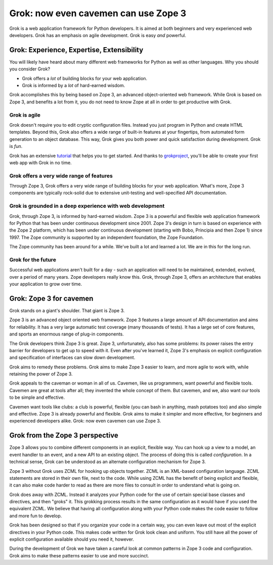 ======================================
Grok: now even cavemen can use Zope 3
======================================

Grok is a web application framework for Python developers. It is aimed
at both beginners and very experienced web developers. Grok has an
emphasis on agile development. Grok is easy *and* powerful.

Grok: Experience, Expertise, Extensibility
------------------------------------------

You will likely have heard about many different web frameworks for
Python as well as other languages. Why you should you consider Grok?

* Grok offers a *lot* of building blocks for your web application.

* Grok is informed by a *lot* of hard-earned wisdom.

Grok accomplishes this by being based on Zope 3, an advanced
object-oriented web framework. While Grok is based on Zope 3, and
benefits a lot from it, you do not need to know Zope at all in order
to get productive with Grok.

Grok is agile
.............

Grok doesn't require you to edit cryptic configuration files. Instead
you just program in Python and create HTML templates. Beyond this,
Grok also offers a wide range of built-in features at your fingertips,
from automated form generation to an object database. This way, Grok
gives you both power and quick satisfaction during development. Grok
is *fun*.

Grok has an extensive tutorial_ that helps you to get started. And
thanks to grokproject_, you'll be able to create your first web app
with Grok in no time.

.. _tutorial: tutorial.html

.. _grokproject: http://cheeseshop.python.org/pypi/grokproject

Grok offers a very wide range of features
.........................................

Through Zope 3, Grok offers a very wide range of building blocks for
your web application. What's more, Zope 3 components are typically
rock-solid due to extensive unit-testing and well-specified API
documentation.

Grok is grounded in a deep experience with web development
..........................................................

Grok, through Zope 3, is informed by hard-earned wisdom. Zope 3 is a
powerful and flexible web application framework for Python that has
been under continuous development since 2001.  Zope 3's design in turn
is based on experience with the Zope 2 platform, which has been under
continuous development (starting with Bobo, Principia and then Zope 1)
since 1997. The Zope community is supported by an independent
foundation, the Zope Foundation. 

The Zope community has been around for a while. We've built a lot and
learned a lot. We are in this for the long run.

Grok for the future
...................

Successful web applications aren't built for a day - such an
application will need to be maintained, extended, evolved, over a
period of many years. Zope developers really know this. Grok, through
Zope 3, offers an architecture that enables your application to grow
over time.


Grok: Zope 3 for cavemen
------------------------

Grok stands on a giant's shoulder. That giant is Zope 3.

Zope 3 is an advanced object oriented web framework. Zope 3 features a
large amount of API documentation and aims for reliability. It has a
very large automatic test coverage (many thousands of tests). It has a
large set of core features, and sports an enormous range of plug-in
components.

The Grok developers think Zope 3 is great. Zope 3, unfortunately, also
has some problems: its power raises the entry barrier for developers
to get up to speed with it. Even after you've learned it, Zope 3's
emphasis on explicit configuration and specification of interfaces can
slow down development.

Grok aims to remedy these problems. Grok aims to make Zope 3 easier to
learn, and more agile to work with, while retaining the power of Zope
3.

Grok appeals to the caveman or woman in all of us. Cavemen, like us
programmers, want powerful and flexible tools. Cavemen are great at
tools after all; they invented the whole concept of them. But cavemen,
and we, also want our tools to be simple and effective.

Cavemen want tools like clubs: a club is powerful, flexible (you can
bash in anything, mash potatoes too) and also simple and
effective. Zope 3 is already powerful and flexible. Grok aims to make
it simpler and more effective, for beginners and experienced
developers alike. Grok: now even cavemen can use Zope 3.

Grok from the Zope 3 perspective
--------------------------------

Zope 3 allows you to combine different components in an explicit,
flexible way. You can hook up a view to a model, an event handler to
an event, and a new API to an existing object. The process of doing
this is called *configuration*. In a technical sense, Grok can be
understood as an alternate configuration mechanism for Zope 3.

Zope 3 without Grok uses ZCML for hooking up objects together. ZCML is
an XML-based configuration language. ZCML statements are stored in
their own file, next to the code. While using ZCML has the benefit of
being explicit and flexible, it can also make code harder to read as
there are more files to consult in order to understand what is going
on.

Grok does away with ZCML. Instead it analyzes your Python code for the
use of certain special base classes and directives, and then "groks"
it. This grokking process results in the same configuration as it
would have if you used the equivalent ZCML. We believe that having all
configuration along with your Python code makes the code easier to
follow and more fun to develop.

Grok has been designed so that if you organize your code in a certain
way, you can even leave out most of the explicit directives in your
Python code. This makes code written for Grok look clean and
uniform. You still have all the power of explicit configuration
available should you need it, however.

During the development of Grok we have taken a careful look at common
patterns in Zope 3 code and configuration. Grok aims to make these
patterns easier to use and more succinct.
